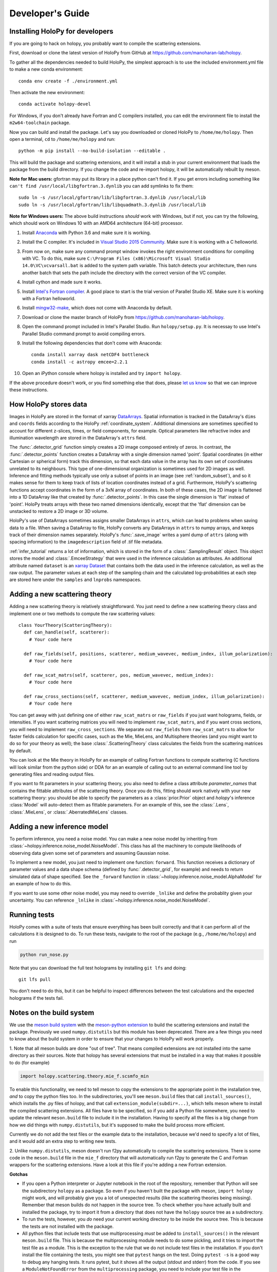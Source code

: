.. _dev_tutorial:

Developer's Guide
=================

.. _dev_install:

Installing HoloPy for developers
~~~~~~~~~~~~~~~~~~~~~~~~~~~~~~~~
If you are going to hack on holopy, you probably want to compile the
scattering extensions.

First, download or clone the latest version of HoloPy from GitHub at `https://github.com/manoharan-lab/holopy <https://github.com/manoharan-lab/holopy>`_.

To gather all the dependencies needed to build HoloPy, the simplest approach is
to use the included environment.yml file to make a new conda environment::

  conda env create -f ./environment.yml

Then activate the new environment::

  conda activate holopy-devel

For Windows, if you don't already have Fortran and C compilers installed, you
can edit the environment file to install the ``m2w64-toolchain`` package.

Now you can build and install the package. Let's say you downloaded or cloned
HoloPy to ``/home/me/holopy``. Then open a terminal, ``cd`` to
``/home/me/holopy`` and run::

  python -m pip install --no-build-isolation --editable .

This will build the package and scattering extensions, and it will install a
stub in your current environment that loads the package from the build
directory. If you change the code and re-import holopy, it will be automatically
rebuilt by meson.

**Note for Mac users:**
gfortran may put its library in a place python can't find it. If you get errors
including something like ``can't find /usr/local/libgfortran.3.dynlib`` you can
add symlinks to fix them::

  sudo ln -s /usr/local/gfortran/lib/libgfortran.3.dynlib /usr/local/lib
  sudo ln -s /usr/local/gfortran/lib/libquadmath.3.dynlib /usr/local/lib

**Note for Windows users:**
The above build instructions *should* work with Windows, but if not, you can try
the following, which should work on Windows 10 with an AMD64 architecture
(64-bit) processor.

1. Install `Anaconda <https://www.continuum.io/downloads>`_ with Python 3.6 and
   make sure it is working.
2. Install the C compiler. It's included in `Visual Studio 2015 Community
   <https://www.visualstudio.com/downloads/>`_. Make sure it is working with a C
   helloworld.
3. From now on, make sure any command prompt window invokes the right
   environment conditions for compiling with VC. To do this, make sure
   ``C:\Program Files (x86)\Microsoft Visual Studio 14.0\VC\vcvarsall.bat`` is
   added to the system path variable. This batch detects your architecture, then
   runs another batch that sets the path include the directory with the correct
   version of the VC compiler.
4. Install cython and made sure it works.
5. Install `Intel's Fortran compiler
   <https://software.intel.com/en-us/fortran-compilers/try-buy>`_. A good place
   to start is the trial version of Parallel Studio XE. Make sure it is working
   with a Fortran helloworld.
6. Install `mingw32-make
   <https://sourceforge.net/projects/mingw/files/MinGW/Extension/make/>`_, which
   does not come with Anaconda by default.
7. Download or clone the master branch of HoloPy from
   `https://github.com/manoharan-lab/holopy
   <https://github.com/manoharan-lab/holopy>`_.
8. Open the command prompt included in Intel's Parallel Studio. Run
   ``holopy/setup.py``. It is necessay to use Intel's Parallel Studio command
   prompt to avoid compiling errors.
9. Install the following dependencies that don't come with Anaconda::

        conda install xarray dask netCDF4 bottleneck
        conda install -c astropy emcee=2.2.1

10. Open an iPython console where holopy is installed and try ``import holopy``.

If the above procedure doesn't work, or you find something else that does,
please `let us know <https://github.com/manoharan-lab/holopy/issues>`_ so that
we can improve these instructions.

..  _xarray:

How HoloPy stores data
~~~~~~~~~~~~~~~~~~~~~~
Images in HoloPy are stored in the format of xarray `DataArrays
<http://xarray.pydata.org/en/stable/data-structures.html#dataarray>`_. Spatial
information is tracked in the DataArray's ``dims`` and ``coords`` fields
according to the HoloPy :ref:`coordinate_system`. Additional dimensions are
sometimes specified to account for different z-slices, times, or field
components, for example. Optical parameters like refractive index and
illumination wavelength are stored in the DataArray's ``attrs`` field.

The :func:`.detector_grid` function simply creates a 2D image composed entirely
of zeros. In contrast, the :func:`.detector_points` function creates a DataArray
with a single dimension named 'point'. Spatial coordinates (in either Cartesian
or spherical form) track this dimension, so that each data value in the array
has its own set of coordinates unrelated to its neighbours. This type of
one-dimensional organization is sometimes used for 2D images as well. Inference
and fitting methods typically use only a subset of points in an image (see
:ref:`random_subset`), and so it makes sense for them to keep track of lists of
location coordinates instead of a grid. Furthermore, HoloPy's scattering
functions accept coordinates in the form of a 3xN array of coordinates. In both
of these cases, the 2D image is flattened into a 1D DataArray like that created
by :func:`.detector_points`. In this case the single dimension is 'flat' instead
of 'point'. HoloPy treats arrays with these two named dimensions identically,
except that the 'flat' dimension can be unstacked to restore a 2D image or 3D
volume.

HoloPy's use of DataArrays sometimes assigns smaller DataArrays in ``attrs``,
which can lead to problems when saving data to a file. When saving a DataArray
to file, HoloPy converts any DataArrays in ``attrs`` to numpy arrays, and keeps
track of their dimension names separately. HoloPy's :func:`.save_image` writes a
yaml dump of ``attrs`` (along with spacing information) to the
``imagedescription`` field of .tif file metadata.

:ref:`infer_tutorial` returns a lot of information, which is stored in the form
of a :class:`.SamplingResult` object. This object stores the model and
:class:`.EmceeStrategy` that were used in the inference calculation as
attributes. An additional attribute named ``dataset`` is an `xarray Dataset
<http://xarray.pydata.org/en/stable/data-structures.html#dataset>`_ that
contains both the data used in the inference calculation, as well as the raw
output. The parameter values at each step of the sampling chain and the
calculated log-probabilities at each step are stored here under the ``samples``
and ``lnprobs`` namespaces.

.. _scat_theory:

Adding a new scattering theory
~~~~~~~~~~~~~~~~~~~~~~~~~~~~~~

Adding a new scattering theory is relatively straightforward. You just need to
define a new scattering theory class and implement one or two methods to compute
the raw scattering values::

  class YourTheory(ScatteringTheory):
    def can_handle(self, scatterer):
      # Your code here

    def raw_fields(self, positions, scatterer, medium_wavevec, medium_index, illum_polarization):
      # Your code here

    def raw_scat_matrs(self, scatterer, pos, medium_wavevec, medium_index):
      # Your code here

    def raw_cross_sections(self, scatterer, medium_wavevec, medium_index, illum_polarization):
      # Your code here

You can get away with just defining one of either ``raw_scat_matrs`` or
``raw_fields`` if you just want holograms, fields, or intensities. If
you want scattering matrices you will need to implement
``raw_scat_matrs``, and if you want cross sections, you will need to
implement ``raw_cross_sections``. We separate out ``raw_fields`` from
``raw_scat_matrs`` to allow for faster fields calculation for specific
cases, such as the Mie, MieLens, and Multisphere theories (and you might
want to do so for your theory as well); the base
:class:`.ScatteringTheory` class calculates the fields from the
scattering matrices by default.

You can look at the Mie theory in HoloPy for an example of calling Fortran
functions to compute scattering (C functions will look similar from the python
side) or DDA for an an example of calling out to an external command line tool
by generating files and reading output files.

If you want to fit parameters in your scattering theory, you also need
to define a class attribute `parameter_names` that contains the fittable
attributes of the scattering theory. Once you do this, fitting should
work natively with your new scattering theory: you should be able to
specify the parameters as a :class:`prior.Prior` object and `holopy`'s
inference :class:`Model` will auto-detect them as fittable parameters.
For an example of this, see the :class:`.Lens`, :class:`.MieLens`, or
:class:`.AberratedMieLens` classes.


.. _infer_model:

Adding a new inference model
~~~~~~~~~~~~~~~~~~~~~~~~~~~~

To perform inference, you need a noise model. You can make a new noise model by
inheriting from :class:`~holopy.inference.noise_model.NoiseModel`. This class
has all the machinery to compute likelihoods of observing data given some set of
parameters and assuming Gaussian noise.

To implement a new model, you just need to implement one function: ``forward``.
This function receives a dictionary of parameter values and a data shape schema
(defined by :func:`.detector_grid`, for example) and needs to return simulated
data of shape specified. See the ``_forward`` function in
:class:`~holopy.inference.noise_model.AlphaModel` for an example of how to do
this.

If you want to use some other noise model, you may need to override ``_lnlike``
and define the probablity given your uncertainty. You can reference ``_lnlike``
in :class:`~holopy.inference.noise_model.NoiseModel`.

.. _nose_tests:

Running tests
~~~~~~~~~~~~~
HoloPy comes with a suite of tests that ensure everything has been built
correctly and that it can perform all of the calculations it is designed to do.
To run these tests, navigate to the root of the package (e.g.,
``/home/me/holopy``) and run

.. sourcecode:: bash

   python run_nose.py

Note that you can download the full test holograms by installing ``git lfs`` and
doing::

  git lfs pull

You don't need to do this, but it can be helpful to inspect differences between
the test calculations and the expected holograms if the tests fail.

Notes on the build system
~~~~~~~~~~~~~~~~~~~~~~~~~

We use the `meson build system <https://mesonbuild.com/>`_ with the
`meson-python extension <https://meson-python.readthedocs.io/en/latest/>`_ to
build the scattering extensions and install the package. Previously we used
``numpy.distutils`` but this module has been deprecated. There are a few things
you need to know about the build system in order to ensure that your changes to
HoloPy will work properly.

1. Note that all meson builds are done "out of tree". That means compiled
extensions are not installed into the same directory as their sources.
Note that holopy has several extensions that must be installed in a way that
makes it possible to do (for example)

.. sourcecode:: python

   import holopy.scattering.theory.mie_f.scsmfo_min

To enable this functionality, we need to tell meson to copy the extensions to
the appropriate point in the installation tree, *and* to copy the python files
too. In the subdirectories, you'll see ``meson.build`` files that call
``install_sources()``, which installs the .py files of holopy, and that call
``extension_module(subdir=...)``, which tells meson where to install the
compiled scattering extensions. All files have to be specified, so if you add a
Python file somewhere, you need to update the relevant ``meson.build`` file to
include it in the installation. Having to specify all the files is a big change
from how we did things with ``numpy.distutils``, but it's supposed to make the
build process more efficient.

Currently we do not add the test files or the example data to the installation,
because we'd need to specify a lot of files, and it would add an extra step to
writing new tests.

2. Unlike ``numpy.distutils``, meson doesn't run f2py automatically to
compile the scattering extensions. There is some code in the ``meson.build``
file in the ``mie_f`` directory that will automatically run f2py to generate the
C and Fortran wrappers for the scattering extensions. Have a look at this file
if you're adding a new Fortran extension.


**Gotchas**

* If you open a Python interpreter or Jupyter notebook in the root of the
  repository, remember that Python will see the subdirectory ``holopy`` as a
  package. So even if you haven't built the package with meson, ``import
  holopy`` might work, and will probably give you a lot of unexpected results
  (like the scattering theories being missing). Remember that meson builds do
  not happen in the source tree. To check whether you have actually built and
  installed the package, try to import it from a directory that
  does not have the ``holopy`` source tree as a subdirectory.
* To run the tests, however, you *do* need your current working directory to be
  inside the source tree. This is because the tests are not installed with the
  package.
* All python files that include tests that use multiprocessing *must* be added
  to ``install_sources()`` in the relevant ``meson.build`` file. This is because
  the multiprocessing module needs to do some pickling, and it tries to import
  the test file as a module. This is the exception to the rule that we do not
  include test files in the installation. If you don't install the file
  containing the tests, you might see that ``pytest`` hangs on the test. Doing
  ``pytest -s`` is a good way to debug any hanging tests. It runs pytest, but it
  shows all the output (stdout and stderr) from the code. If you see a
  ``ModuleNotFoundError`` from the ``multiprocessing`` package, you need to
  include your test file in the installation. So, for example, we have to
  include ``/holopy/inference/tests/test_cma.py`` in
  ``/holopy/inference/tests/meson.build`` because it relies on the ``cmaes``
  module, which uses ``multiprocessing``.
